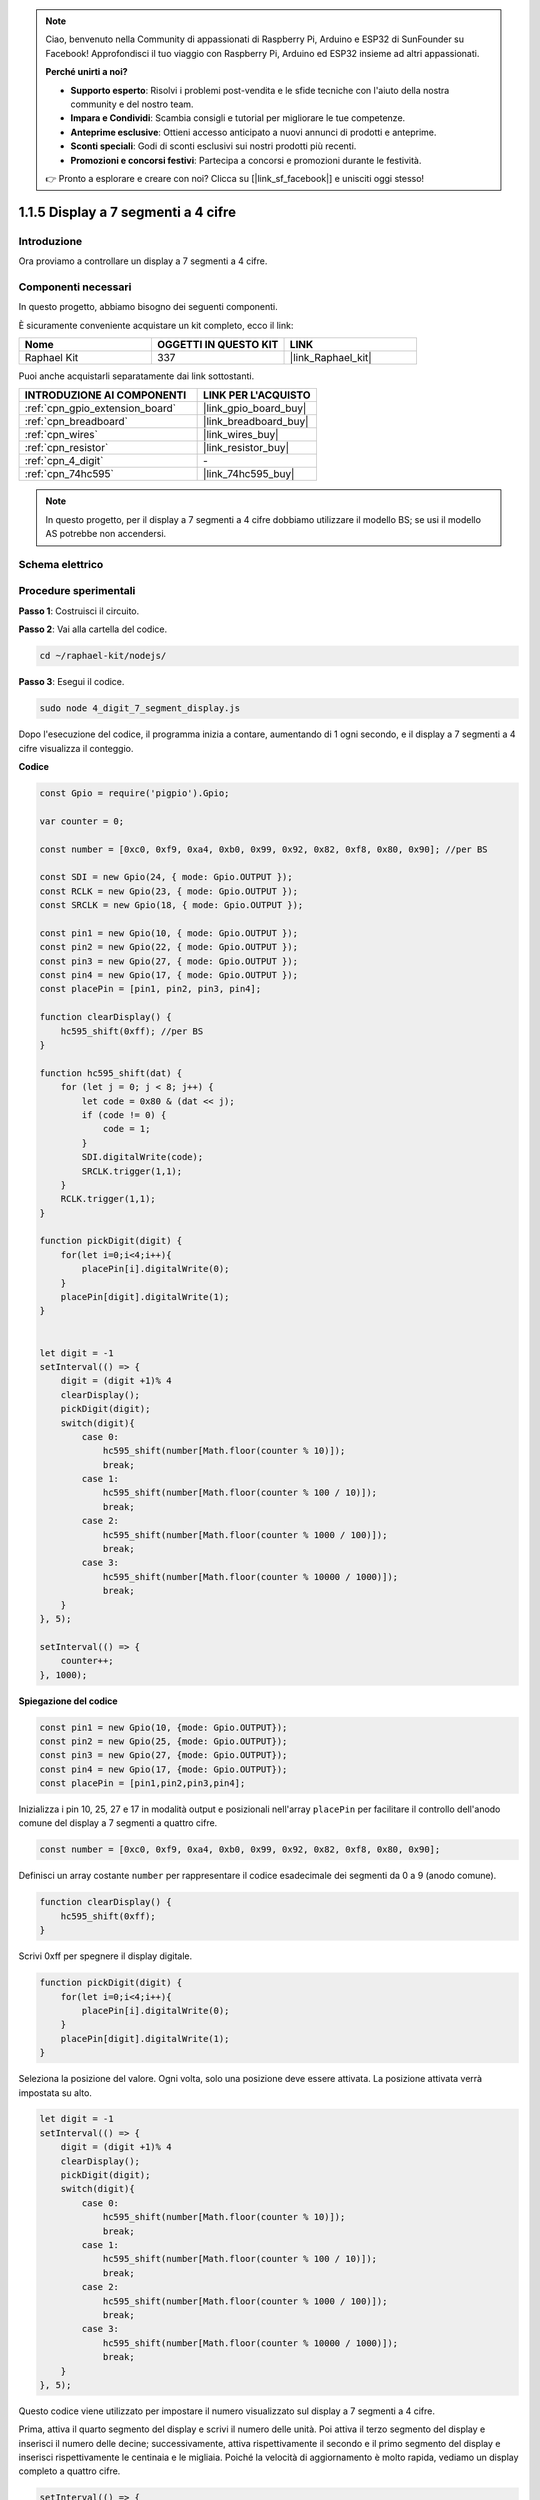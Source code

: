 .. note::

    Ciao, benvenuto nella Community di appassionati di Raspberry Pi, Arduino e ESP32 di SunFounder su Facebook! Approfondisci il tuo viaggio con Raspberry Pi, Arduino ed ESP32 insieme ad altri appassionati.

    **Perché unirti a noi?**

    - **Supporto esperto**: Risolvi i problemi post-vendita e le sfide tecniche con l'aiuto della nostra community e del nostro team.
    - **Impara e Condividi**: Scambia consigli e tutorial per migliorare le tue competenze.
    - **Anteprime esclusive**: Ottieni accesso anticipato a nuovi annunci di prodotti e anteprime.
    - **Sconti speciali**: Godi di sconti esclusivi sui nostri prodotti più recenti.
    - **Promozioni e concorsi festivi**: Partecipa a concorsi e promozioni durante le festività.

    👉 Pronto a esplorare e creare con noi? Clicca su [|link_sf_facebook|] e unisciti oggi stesso!

.. _1.1.5_js:

1.1.5 Display a 7 segmenti a 4 cifre
=======================================

Introduzione
--------------------

Ora proviamo a controllare un display a 7 segmenti a 4 cifre.

Componenti necessari
---------------------------------

In questo progetto, abbiamo bisogno dei seguenti componenti.

.. image:: img/list_4_digit.png

È sicuramente conveniente acquistare un kit completo, ecco il link:

.. list-table::
    :widths: 20 20 20
    :header-rows: 1

    *   - Nome
        - OGGETTI IN QUESTO KIT
        - LINK
    *   - Raphael Kit
        - 337
        - |link_Raphael_kit|

Puoi anche acquistarli separatamente dai link sottostanti.

.. list-table::
    :widths: 30 20
    :header-rows: 1

    *   - INTRODUZIONE AI COMPONENTI
        - LINK PER L'ACQUISTO

    *   - :ref:`cpn_gpio_extension_board`
        - |link_gpio_board_buy|
    *   - :ref:`cpn_breadboard`
        - |link_breadboard_buy|
    *   - :ref:`cpn_wires`
        - |link_wires_buy|
    *   - :ref:`cpn_resistor`
        - |link_resistor_buy|
    *   - :ref:`cpn_4_digit`
        - \-
    *   - :ref:`cpn_74hc595`
        - |link_74hc595_buy|

.. note::
    In questo progetto, per il display a 7 segmenti a 4 cifre dobbiamo utilizzare il modello BS; se usi il modello AS potrebbe non accendersi.

Schema elettrico
----------------------

.. image:: img/schmatic_4_digit.png


Procedure sperimentali
---------------------------

**Passo 1**: Costruisci il circuito.

.. image:: img/image80.png

**Passo 2**: Vai alla cartella del codice.

.. raw:: html

    <run></run>

.. code-block::

    cd ~/raphael-kit/nodejs/

**Passo 3**: Esegui il codice.

.. raw:: html

    <run></run>

.. code-block::

    sudo node 4_digit_7_segment_display.js

Dopo l'esecuzione del codice, il programma inizia a contare, aumentando di 1 ogni secondo, e il display a 7 segmenti a 4 cifre visualizza il conteggio.

**Codice**

.. code-block:: js

    const Gpio = require('pigpio').Gpio;

    var counter = 0;

    const number = [0xc0, 0xf9, 0xa4, 0xb0, 0x99, 0x92, 0x82, 0xf8, 0x80, 0x90]; //per BS
    
    const SDI = new Gpio(24, { mode: Gpio.OUTPUT });
    const RCLK = new Gpio(23, { mode: Gpio.OUTPUT });
    const SRCLK = new Gpio(18, { mode: Gpio.OUTPUT });

    const pin1 = new Gpio(10, { mode: Gpio.OUTPUT });
    const pin2 = new Gpio(22, { mode: Gpio.OUTPUT });
    const pin3 = new Gpio(27, { mode: Gpio.OUTPUT });
    const pin4 = new Gpio(17, { mode: Gpio.OUTPUT });
    const placePin = [pin1, pin2, pin3, pin4];

    function clearDisplay() {
        hc595_shift(0xff); //per BS
    }

    function hc595_shift(dat) {
        for (let j = 0; j < 8; j++) {
            let code = 0x80 & (dat << j);
            if (code != 0) {
                code = 1;
            }
            SDI.digitalWrite(code);
            SRCLK.trigger(1,1);
        }
        RCLK.trigger(1,1);
    }

    function pickDigit(digit) {
        for(let i=0;i<4;i++){
            placePin[i].digitalWrite(0);
        }
        placePin[digit].digitalWrite(1);
    }


    let digit = -1
    setInterval(() => {
        digit = (digit +1)% 4
        clearDisplay();
        pickDigit(digit);
        switch(digit){
            case 0:
                hc595_shift(number[Math.floor(counter % 10)]);  
                break;
            case 1:
                hc595_shift(number[Math.floor(counter % 100 / 10)]);
                break;        
            case 2:
                hc595_shift(number[Math.floor(counter % 1000 / 100)]);
                break;        
            case 3:
                hc595_shift(number[Math.floor(counter % 10000 / 1000)]);
                break;
        }
    }, 5);

    setInterval(() => {
        counter++;
    }, 1000);

**Spiegazione del codice**

.. code-block:: js

    const pin1 = new Gpio(10, {mode: Gpio.OUTPUT});
    const pin2 = new Gpio(25, {mode: Gpio.OUTPUT});
    const pin3 = new Gpio(27, {mode: Gpio.OUTPUT});
    const pin4 = new Gpio(17, {mode: Gpio.OUTPUT});
    const placePin = [pin1,pin2,pin3,pin4];    

Inizializza i pin 10, 25, 27 e 17 in modalità output e posizionali nell'array ``placePin`` per facilitare il controllo dell'anodo comune del display a 7 segmenti a quattro cifre.

.. code-block:: js

    const number = [0xc0, 0xf9, 0xa4, 0xb0, 0x99, 0x92, 0x82, 0xf8, 0x80, 0x90];

Definisci un array costante ``number`` per rappresentare il codice esadecimale dei segmenti da 0 a 9 (anodo comune).

.. code-block:: js

    function clearDisplay() {
        hc595_shift(0xff); 
    }

Scrivi 0xff per spegnere il display digitale.

.. code-block:: js

    function pickDigit(digit) {
        for(let i=0;i<4;i++){
            placePin[i].digitalWrite(0);
        }
        placePin[digit].digitalWrite(1);
    }

Seleziona la posizione del valore.
Ogni volta, solo una posizione deve essere attivata. 
La posizione attivata verrà impostata su alto.

.. code-block:: js

    let digit = -1
    setInterval(() => {
        digit = (digit +1)% 4
        clearDisplay();
        pickDigit(digit);
        switch(digit){
            case 0:
                hc595_shift(number[Math.floor(counter % 10)]);  
                break;
            case 1:
                hc595_shift(number[Math.floor(counter % 100 / 10)]);
                break;        
            case 2:
                hc595_shift(number[Math.floor(counter % 1000 / 100)]);
                break;        
            case 3:
                hc595_shift(number[Math.floor(counter % 10000 / 1000)]);
                break;
        }
    }, 5);

Questo codice viene utilizzato per impostare il numero visualizzato sul display a 7 segmenti a 4 cifre.

Prima, attiva il quarto segmento del display e scrivi il numero delle unità.
Poi attiva il terzo segmento del display e inserisci il numero delle decine;
successivamente, attiva rispettivamente il secondo e il primo segmento del display 
e inserisci rispettivamente le centinaia e le migliaia. Poiché la velocità di aggiornamento è molto rapida, vediamo un display completo a quattro cifre.

.. code-block:: js

    setInterval(() => {
        counter++;
    }, 1000);

Aggiungi uno al ``counter`` 
(il display a quattro cifre visualizza il numero aumentato di uno) 
ogni secondo che passa.

Immagine del fenomeno
--------------------------

.. image:: img/image81.jpeg

